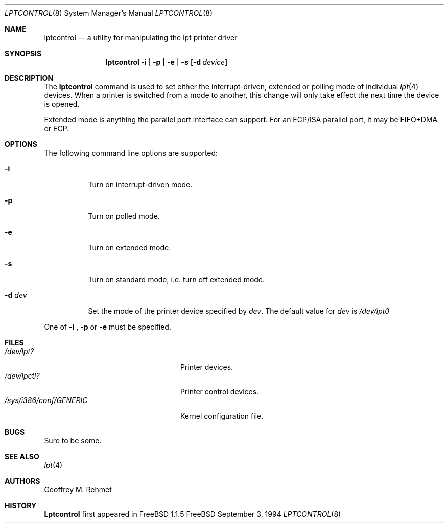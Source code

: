 .\"
.\" lptcontrol - a utility for manipulating the lpt driver
.\"
.\" Redistribution and use in source and binary forms, with or without
.\" modification, are permitted provided that the following conditions
.\" are met:
.\" 1. Redistributions of source code must retain the above copyright
.\"    notice, this list of conditions and the following disclaimer.
.\" 2. Redistributions in binary form must reproduce the above copyright
.\"    notice, this list of conditions and the following disclaimer in the
.\"    documentation and/or other materials provided with the distribution.
.\"
.\"
.\" $Id: lptcontrol.8,v 1.8 1999/02/14 12:23:49 nsouch Exp $
.Dd September 3, 1994
.Dt LPTCONTROL 8
.Os FreeBSD 2
.Sh NAME
.Nm \&lptcontrol 
.Nd a utility for manipulating the lpt printer driver
.Sh SYNOPSIS
.Nm \&lptcontrol
.Cm -i
|
.Cm -p
|
.Cm -e
|
.Cm -s
.Op Fl d Ar device
.Sh DESCRIPTION
The
.Nm
command is used to set either the interrupt-driven, extended or polling mode
of individual 
.Xr lpt 4
devices.  When a printer is switched from
a mode to another, this change will only take effect
the next time the device is opened.
.Pp
Extended mode is anything the parallel port interface can support. For an
ECP/ISA parallel port, it may be FIFO+DMA or ECP.
.Sh OPTIONS
.TP
The following command line options are supported:
.Bl -tag -width indent 
.It Fl i
Turn on interrupt-driven mode.
.It Fl p
Turn on polled mode.
.It Fl e
Turn on extended mode.
.It Fl s
Turn on standard mode, i.e. turn off extended mode.
.It Fl d Ar dev
Set the mode of the printer device specified by
.Em dev .
The default value for 
.Em dev
is
.Em /dev/lpt0
.El
.Pp
One of 
.Fl i
,
.Fl p
or
.Fl e
must be specified.
.Pp
.Sh FILES
.Bl -tag -width /sys/i386/conf/GENERIC -compact
.It Pa /dev/lpt?
Printer devices.
.It Pa /dev/lpctl?
Printer control devices.
.It Pa /sys/i386/conf/GENERIC
Kernel configuration file.
.El
.Sh BUGS
Sure to be some.
.Sh "SEE ALSO"
.Xr lpt 4 
.Sh AUTHORS
.An Geoffrey M. Rehmet
.Sh HISTORY
.Nm Lptcontrol
first appeared in
.Fx 1.1.5
